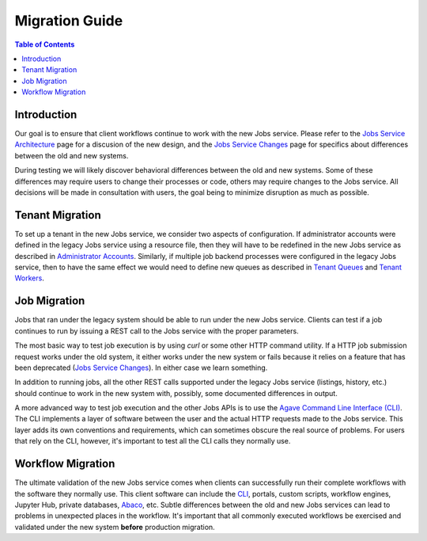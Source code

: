Migration Guide
===============

.. contents:: Table of Contents

Introduction
------------

Our goal is to ensure that client workflows continue to work with the new Jobs service.  Please refer to the `Jobs Service Architecture <aloe-job-architecture.html>`_ page for a discusion of the new design, and the `Jobs Service Changes <aloe-job-changes.html>`_ page for specifics about differences between the old and new systems.  

During testing we will likely discover behavioral differences between the old and new systems.  Some of these differences may require users to change their processes or code, others may require changes to the Jobs service.  All decisions will be made in consultation with users, the goal being to minimize disruption as much as possible. 


Tenant Migration
----------------

To set up a tenant in the new Jobs service, we consider two aspects of configuration.  If administrator accounts were defined in the legacy Jobs service using a resource file, then they will have to be redefined in the new Jobs service as described in `Administrator Accounts <aloe-job-changes.html#administrator-accounts>`_.  Similarly, if multiple job backend processes were configured in the legacy Jobs service, then to have the same effect we would need to define new queues as described in `Tenant Queues <aloe-job-changes.html#tenant-queues>`_ and `Tenant Workers <aloe-job-architecture.html#tenant-workers>`_.

Job Migration
-------------

Jobs that ran under the legacy system should be able to run under the new Jobs service.  Clients can test if a job continues to run by issuing a REST call to the Jobs service with the proper parameters.  

The most basic way to test job execution is by using *curl* or some other HTTP command utility. If a HTTP job submission request works under the old system, it either works under the new system or fails because it relies on a feature that has been deprecated (`Jobs Service Changes <aloe-job-changes.html>`_).  In either case we learn something.  

In addition to running jobs, all the other REST calls supported under the legacy Jobs service (listings, history, etc.) should continue to work in the new system with, possibly, some documented differences in output.

A more advanced way to test job execution and the other Jobs APIs is to use the `Agave Command Line Interface (CLI) <https://tacc-cloud.readthedocs.io/projects/agave/en/latest/agave/tooling/command-line-interface.html>`_.  The CLI implements a layer of software between the user and the actual HTTP requests made to the Jobs service.  This layer adds its own conventions and requirements, which can sometimes obscure the real source of problems.  For users that rely on the CLI, however, it's important to test all the CLI calls they normally use. 

Workflow Migration
------------------

The ultimate validation of the new Jobs service comes when clients can successfully run their complete workflows with the software they normally use.  This client software can include the `CLI <https://tacc-cloud.readthedocs.io/projects/agave/en/latest/agave/tooling/command-line-interface.html>`_, portals, custom scripts, workflow engines, Jupyter Hub, private databases, `Abaco <https://tacc-cloud.readthedocs.io/projects/abaco/en/latest/>`_, etc.  Subtle differences between the old and new Jobs services can lead to problems in unexpected places in the workflow.  It's important that all commonly executed workflows be exercised and validated under the new system **before** production migration.